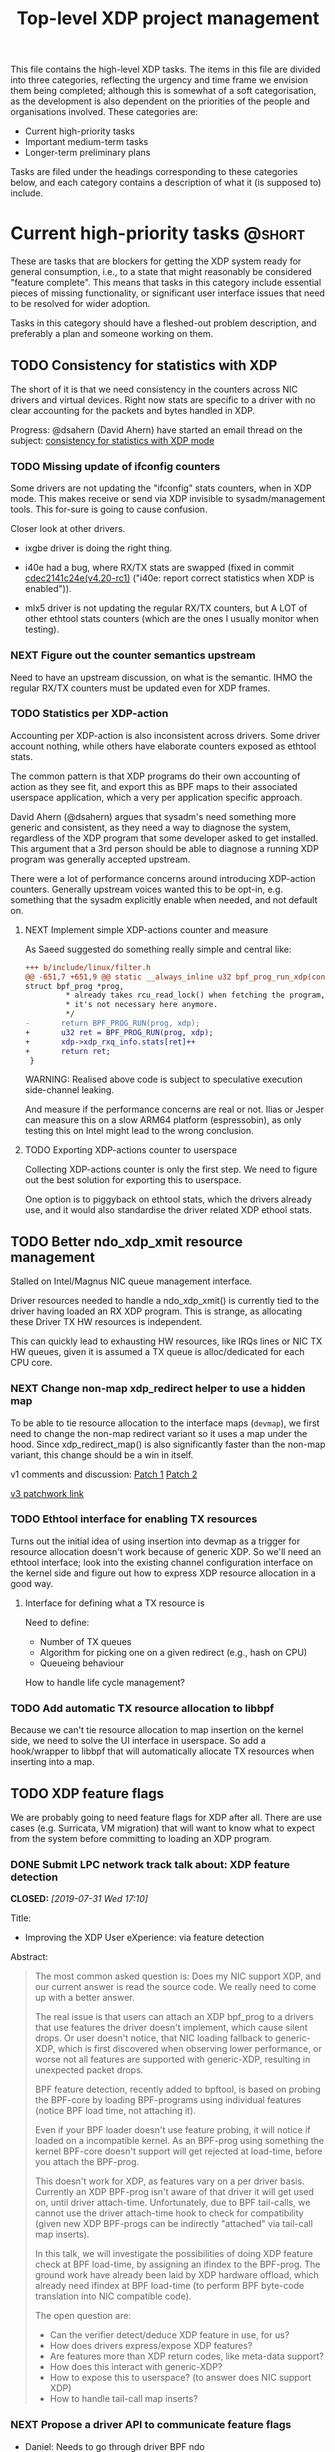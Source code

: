 # -*- fill-column: 76; -*-
#+TITLE: Top-level XDP project management
#+CATEGORY: XDP
#+OPTIONS: ^:nil p:t

This file contains the high-level XDP tasks. The items in this file are
divided into three categories, reflecting the urgency and time frame we
envision them being completed; although this is somewhat of a soft
categorisation, as the development is also dependent on the priorities of
the people and organisations involved. These categories are:

- Current high-priority tasks
- Important medium-term tasks
- Longer-term preliminary plans

Tasks are filed under the headings corresponding to these categories below,
and each category contains a description of what it (is supposed to)
include.

* Emacs setup instructions                                         :noexport:
This the top-level *XDP project management* file that contains *tasks* via
org-mode =TODO=, =NEXT= and =DONE=. The [[file:areas][areas directory]] also contains
*tasks*. It is recommended to use emacs when viewing and editing these
=.org= files, as the github rendering view removes the =TODO= and =DONE=
marking on the tasks.

Together with the emacs setup in [[file:../org-setup.el]], the extended
=org-agenda= view can be used for project management, and the setup
automatically detect [[http://doc.norang.ca/org-mode.html#TodoKeywordProjectTaskStates][Projects and Stuck Projects]]. For =org-agenda= view to
pickup these tasks, make sure to [[http://doc.norang.ca/org-mode.html#AgendaSetup][configure]] =org-agenda-files= to include
this directory and =areas/= directory. We also use tags to designate the
status, to allow filtering in agenda views.


* Current high-priority tasks                                        :@short:

These are tasks that are blockers for getting the XDP system ready for
general consumption, i.e., to a state that might reasonably be considered
"feature complete". This means that tasks in this category include essential
pieces of missing functionality, or significant user interface issues that
need to be resolved for wider adoption.

Tasks in this category should have a fleshed-out problem description, and
preferably a plan and someone working on them.

** TODO Consistency for statistics with XDP

The short of it is that we need consistency in the counters across NIC
drivers and virtual devices. Right now stats are specific to a driver with
no clear accounting for the packets and bytes handled in XDP.

Progress: @dsahern (David Ahern) have started an email thread on the
subject: [[https://www.spinics.net/lists/netdev/msg535239.html][consistency for statistics with XDP mode]]

*** TODO Missing update of ifconfig counters

Some drivers are not updating the "ifconfig" stats counters,
when in XDP mode.  This makes receive or send via XDP invisible to
sysadm/management tools.  This for-sure is going to cause confusion.

Closer look at other drivers.

 - ixgbe driver is doing the right thing.

 - i40e had a bug, where RX/TX stats are swapped (fixed in
   commit [[https://git.kernel.org/torvalds/c/cdec2141c24e][cdec2141c24e(v4.20-rc1)]]
   ("i40e: report correct statistics when XDP is enabled")).

 - mlx5 driver is not updating the regular RX/TX counters, but A LOT
   of other ethtool stats counters (which are the ones I usually
   monitor when testing).

*** NEXT Figure out the counter semantics upstream
Need to have an upstream discussion, on what is the semantic.  IHMO
the regular RX/TX counters must be updated even for XDP frames.

*** TODO Statistics per XDP-action

Accounting per XDP-action is also inconsistent across drivers. Some driver
account nothing, while others have elaborate counters exposed as ethtool
stats.

The common pattern is that XDP programs do their own accounting of action as
they see fit, and export this as BPF maps to their associated userspace
application, which a very per application specific approach.

David Ahern (@dsahern) argues that sysadm's need something more generic and
consistent, as they need a way to diagnose the system, regardless of the XDP
program that some developer asked to get installed. This argument that a 3rd
person should be able to diagnose a running XDP program was generally
accepted upstream.

There were a lot of performance concerns around introducing XDP-action
counters. Generally upstream voices wanted this to be opt-in, e.g. something
that the sysadm explicitly enable when needed, and not default on.

**** NEXT Implement simple XDP-actions counter and measure

As Saeed suggested do something really simple and central like:

#+begin_src diff
+++ b/include/linux/filter.h
@@ -651,7 +651,9 @@ static __always_inline u32 bpf_prog_run_xdp(const
struct bpf_prog *prog,
         * already takes rcu_read_lock() when fetching the program, so
         * it's not necessary here anymore.
         */
-       return BPF_PROG_RUN(prog, xdp);
+       u32 ret = BPF_PROG_RUN(prog, xdp);
+       xdp->xdp_rxq_info.stats[ret]++
+       return ret;
 }
#+end_src

WARNING: Realised above code is subject to speculative execution
side-channel leaking.

And measure if the performance concerns are real or not. Ilias or Jesper can
measure this on a slow ARM64 platform (espressobin), as only testing this on
Intel might lead to the wrong conclusion.

**** TODO Exporting XDP-actions counter to userspace

Collecting XDP-actions counter is only the first step.  We need to figure
out the best solution for exporting this to userspace.

One option is to piggyback on ethtool stats, which the drivers already use,
and it would also standardise the driver related XDP ethool stats.


** TODO Better ndo_xdp_xmit resource management
:PROPERTIES:
:OWNER:    tohojo
:ID:       dbb66cde-82e6-47ba-be0f-5ebb8baa1cd2
:END:

Stalled on Intel/Magnus NIC queue management interface.

Driver resources needed to handle a ndo_xdp_xmit() is currently tied
to the driver having loaded an RX XDP program. This is strange, as
allocating these Driver TX HW resources is independent.

This can quickly lead to exhausting HW resources, like IRQs lines or
NIC TX HW queues, given it is assumed a TX queue is alloc/dedicated
for each CPU core.

*** NEXT Change non-map xdp_redirect helper to use a hidden map
:LOGBOOK:
- State "NEXT"       from "WAIT"       [2019-02-25 Mon 15:09]
- State "WAIT"       from "NEXT"       [2019-02-21 Thu 13:00] \\
  Patch submitted, waiting for feedback
:END:

To be able to tie resource allocation to the interface maps (=devmap=), we
first need to change the non-map redirect variant so it uses a map under the
hood. Since xdp_redirect_map() is also significantly faster than the non-map
variant, this change should be a win in itself.

v1 comments and discussion: [[https://patchwork.ozlabs.org/patch/1046099/][Patch 1]] [[https://patchwork.ozlabs.org/patch/1046100/][Patch 2]]

[[https://patchwork.ozlabs.org/cover/1050219/][v3 patchwork link]]

*** TODO Ethtool interface for enabling TX resources
Turns out the initial idea of using insertion into devmap as a trigger for
resource allocation doesn't work because of generic XDP. So we'll need an
ethtool interface; look into the existing channel configuration interface on
the kernel side and figure out how to express XDP resource allocation in a
good way.

**** Interface for defining what a TX resource is
Need to define:

- Number of TX queues
- Algorithm for picking one on a given redirect (e.g., hash on CPU)
- Queueing behaviour

How to handle life cycle management?

*** TODO Add automatic TX resource allocation to libbpf
Because we can't tie resource allocation to map insertion on the kernel
side, we need to solve the UI interface in userspace. So add a hook/wrapper
to libbpf that will automatically allocate TX resources when inserting into
a map.


** TODO XDP feature flags

We are probably going to need feature flags for XDP after all. There are use
cases (e.g. Surricata, VM migration) that will want to know what to expect
from the system before committing to loading an XDP program.

*** DONE Submit LPC network track talk about: XDP feature detection
CLOSED: [2019-07-31 Wed 17:10]
:LOGBOOK:
- State "DONE"       from "TODO"       [2019-07-31 Wed 17:10]
:END:
Title:
- Improving the XDP User eXperience: via feature detection

Abstract:
#+begin_quote
The most common asked question is: Does my NIC support XDP, and our current
answer is read the source code. We really need to come up with a better
answer.

The real issue is that users can attach an XDP bpf_prog to a drivers that
use features the driver doesn't implement, which cause silent drops. Or user
doesn't notice, that NIC loading fallback to generic-XDP, which is first
discovered when observing lower performance, or worse not all features are
supported with generic-XDP, resulting in unexpected packet drops.

BPF feature detection, recently added to bpftool, is based on probing the
BPF-core by loading BPF-programs using individual features (notice BPF load
time, not attaching it).

Even if your BPF loader doesn't use feature probing, it will notice if
loaded on a incompatible kernel. As an BPF-prog using something the kernel
BPF-core doesn't support will get rejected at load-time, before you attach
the BPF-prog.

This doesn't work for XDP, as features vary on a per driver basis. Currently
an XDP BPF-prog isn't aware of that driver it will get used on, until driver
attach-time. Unfortunately, due to BPF tail-calls, we cannot use the driver
attach-time hook to check for compatibility (given new XDP BPF-progs can be
indirectly "attached" via tail-call map inserts).

In this talk, we will investigate the possibilities of doing XDP feature
check at BPF load-time, by assigning an ifindex to the BPF-prog. The ground
work have already been laid by XDP hardware offload, which already need
ifindex at BPF load-time (to perform BPF byte-code translation into NIC
compatible code).

The open question are:
- Can the verifier detect/deduce XDP feature in use, for us?
- How does drivers express/expose XDP features?
- Are features more than XDP return codes, like meta-data support?
- How does this interact with generic-XDP?
- How to expose this to userspace? (to answer does NIC support XDP)
- How to handle tail-call map inserts?
#+end_quote

*** NEXT Propose a driver API to communicate feature flags

- Daniel: Needs to go through driver BPF ndo

Needs to be an API that queries support. We cannot validate on program load
time because of tail call. Not even with cooperation from the tail-calling
program, because that may not know what features are used by the programs it
is tail-calling into.

**** Notes: implementation plan
- On load: verifier populates bpf_prog->feature_bits
- On load, if ifindex: reject if prog->features ^ iface->features
- On attach: reject if prog->features ^ iface->features
- Tail call maps:
  - On insert: if (map->feature_lock) {reject_if(prog->features ^ map->feature_lock)}
                                  else Map->features |= prog->features
  - On prog load, if ifindex: reject if map->features ^ ifindex->features, else
                              progs->maps[]->feature_lock = ifindex->features
                              progs->features |= ifindex->features

*** TODO Add a userspace API to query features

Netlink? Ethtool?

** TODO Multiple XDP programs on a single interface

Being able to load multiple programs on the same XDP interface is an
important use case if XDP is to see more widespread deployment (as otherwise
applications will step on each others' toes when trying to accelerate using
XDP).

The upstream solution for this is known as "dynamic re-linking", which
allows BPF global functions to be replaced by other programs. The last piece
of the kernel functionality for this was posted upstream on January 18th:
https://lore.kernel.org/bpf/20200118000657.2135859-1-ast@kernel.org/T/#t

*** TODO Build an XDP chain loader on top of the kernel support

This will be included in [[https://github.com/xdp-project/xdp-tools]] in both
library and binary form, to hopefully be widely applicable.

* Important medium-term tasks                                       :@medium:

These are tasks that are important to fix in the medium term, but that are
not immediate blockers for functionality. This includes things like
expanding driver support, and adding new features that improve things, but
which are not essential for the basic usefulness of XDP.

Tasks in this category should at a minimum have a fleshed-out problem
description.

** TODO Usability of programs in samples/bpf

The samples/bpf programs xdp_redirect + xdp_redirect_map are very user
unfriendly. #1 they use raw ifindex'es as input + output. #2 the pkt/s
number count RX packets, not TX'ed packets which can be dropped silently.
Red Hat QA, got very confused by #2.

*** DONE Change sample programs to accept ifnames as well as indexes
CLOSED: [2019-06-25 Tue 13:32]
:LOGBOOK:
- State "DONE"       from "NEXT"       [2019-06-25 Tue 13:32]
:END:
Fixed by https://patchwork.ozlabs.org/patch/1121683/

*** NEXT Add TX counters to redirect samples/bpf programs

Simply include/sample the net_device TX stats.

*** DONE Fix unloading wrong XDP on xdp-sample exit
CLOSED: [2020-01-24 Fri 10:50]
:LOGBOOK:
- State "DONE"       from "TODO"       [2020-01-24 Fri 10:50]
:END:

The XDP sample programs unconditionally unload the current running XDP
program (via -1) on exit. If users are not careful with the order in-which
they start and stop XDP programs, then they get confused.

This was fixed upstream by by [[https://patchwork.ozlabs.org/project/netdev/list/?series=89625&state=%2A&archive=both][Maciej Fijalkowski]].

*** TODO Change XDP-samples to enforce native-XDP and report if not avail

The default behaviour when attaching an XDP program on a driver that doesn't
have native-XDP is to fallback to generic-XDP, without notifying the user of
the end-state.

This behaviour is also used by xdp-samples, which unfortunately have lead
end-users to falsely think a given driver supports native-XDP. (QA are using
these xdp-samples and create cases due to this confusion).

Proposal is to change xdp-samples to enforce native-XDP, and report if this
was not possible, together with help text that display cmdline option for
enabling generic-XDP/SKB-mode.

*** TODO Add xdpsock option to allow XDP_PASS for AF_XDP zero-copy mode

In AF_XDP zero-copy mode, sending frame to the network stack via XDP_PASS
results in an expense code path, e.g new page_alloc for copy of payload and
SKB alloc. We need this test how slow this code path is.

Also consider testing XDP-level redirect out another net_device with
AF_XDP-ZC enabled. (I think this will just drop the packets due to
mem_type).

*** TODO xdp_monitor: record and show errno

It would be a big help diagnosing XDP issues if the xdp_monitor program also
reported the errno.

*** TODO xdp_monitor: convert to use raw-tracepoints

The raw-tracepoints are suppose to be much faster, and XDP monitor want to
have as little impact on the system as possible. Thus, convert to use
raw-tracepoints.

** TODO BPF-selftests - top-level TODOs

The kernel git-tree contains a lot of selftests for BPF located in:
=tools/testing/selftests/bpf/=.

XDP (and its performance gain) is tied closely to NIC driver code, which
makes it hard to implement selftests for (including benchmark selftests).
Still we should have a goal of doing functional testing of the XDP core-code
components (via selftests).

Since driver =veth= got native-XDP support, we have an opportunity for
writing selftests that cover both generic-XDP and native-XDP.

*** DONE bpf-selftest: improve XDP VLAN selftests
CLOSED: [2020-01-24 Fri 10:55]
:LOGBOOK:
- State "DONE"       from "NEXT"       [2020-01-24 Fri 10:55]
- State "DONE"       from "TODO"       [2019-08-02 Fri 14:02]
:END:

*Assignment* is to improve the selftest shell-script to test both
generic-XDP and native-XDP (for veth driver).

In-progress:
- [[https://patchwork.ozlabs.org/project/netdev/list/?series=122796&state=%2a][Patchset V1]]

XDP add/remove VLAN headers have a selftest in =tools/testing/selftests/bpf/=
in files =test_xdp_vlan.c= and =test_xdp_vlan.sh=. This test was developed
in conjunction with fixing a bug in generic-XDP (see kernel commit
[[https://git.kernel.org/torvalds/c/297249569932][297249569932]] ("net: fix generic XDP to handle if eth header was mangled")).

Since driver =veth= got native-XDP support, the selftest no-longer tests
generic-XDP code path.

The ip utility (from iproute2) already support specifying, that an XDP prog
must use generic XDP when loading an XDP prog (option =xdpgeneric=).

*** TODO bpf-selftest: find XDP-selftests affected by veth native-XDP

When driver =veth= got native-XDP support, then the XDP-selftests that were
based on =veth= changed from testing generic-XDP into testing native-XDP.

*Assignments:*
1. Determine how many and which veth based XDP-selftests are affected
2. Convert these selftests to test both generic-XDP and native-XDP

*** TODO Make more XDP tests using BPF_PROG_TEST_RUN

[[https://twitter.com/bjorntopel/status/1098563282884014080?s=03][Tweet]] by Björn Töpel (@bjorntopel):

Many people aren't aware of the BPF_PROG_TEST_RUN command. It's really neat
being able to test your XDP programs "offline". The selftests use this a
lot. Docs: https://t.co/GDd7SfNYng and examples in tools/testing/selftests/bpf/.

*** NEXT Could this be a "introduction job"?

** TODO Busy-poll support for AF_XDP

Adding BUSY_POLL support to AF_XDP sockets was presented at the Linux
Plumbers Conference 2018 in Vancouver, BC. With this feature, the NAPI
context of the driver is executed from the process context by the
application calling the poll() syscall, instead of being driven by the
softirq mechanism. This has a number of benefits, for example,
being able to efficiently use a single core for application, driver
and other kernel infra that the application might need. With softirq,
we would need two cores to maintain any performance. Another benefit
is that the cachelines containing the descriptors do not have to
bounce between two caches, since this is now a core local operation as
the driver and the application is on the same core. The drawback is
that we now have to use a syscall (poll) in the data path and this
will slow things down.

There is already a busy_poll mechanisms in the kernel:
/proc/sys/net/core/busy_poll. When writing a non zero value in this
file, the busy poll support will be enabled for ALL sockets in the
system. There are a number of issues with this existing code when
applied to AF_XDP sockets.

 - The batch size is hardcoded to 8, a value that is too small for the
fast processing of XDP.

 - The semantics of poll() in busy_poll mode is that if you provide more
than one file descriptor, it will drive the napi context of the first
one supplied and if it has a packet, then it will NOT drive any of the
other. In other words, it will quit once it has found an fd with a
packet. This will not work for us, since we need all fd's napis to be
called since it is very likely that a packet will be found in each of
them. One could argue that this can be solved in user-space by
manipulating the array of fds supplied to poll() before every singel
call, but this would really complicate multi socket handling in
user-space.

 - The option is global across all sockets. Enough said.

My suggestion for addressing these issues is to introduce a new
busy_poll option that is only for AF_XDP called
XDP_BUSY_POLL_BATCH_SIZE (or something like it). This is a setsockopt
that can be supplied to individual AF_XDP sockets and the batch size
can thus also be set individually by suppling a value > 0. The
semantics of this mode is that both Rx and Tx have to be driven by
calling poll(). There is no guarantee that your packets will arrive or
be sent unless you call poll() (a sendto() will still work for the Tx
case, though, but it is not necessary). In this first patch set, we
can still get interrupts and processing from NAPI in this mode, but we
have some ideas on how to disable this so that NAPI is only driven
from poll(). But that is for a later patch set. Note that the sematics
would not change when we introduce this as we already today say that
you must call poll(), since there is no guarantee otherwise that you
will receive or send packets.

When suppling multiple busy_poll AF_XDP sockets to poll() all of them
will get theire napi contexts executed, so it is guaranteed that all of
them will be driven. It is also possible to mix regular sockets,
global busy_poll sockets and the new AF_XDP sockets in the same poll()
call. The semantics for each type will be maintained, as expected.

From an implementation point of view, I believe this can be
implemented with minimal changes to the net and fs code. We can get
this new behavior by using the standar fd (non-busy poll path) and
then drive the napi from the xsk specific poll callback. We do need to
change one internal interface in order to be able to have a variable
batch size. And Jesper's xdp_rxq_info struct need to be enlarged with a
napi_id field that the drivers need to populate. This can then be used
by the xsk poll code to drive the correct NAPI.

** TODO Exposing more kernel data structures through helpers

One of the strengths of XDP over kernel bypass solutions is the ability to
re-use existing in-kernel data structures, such as the routing table. This
happens through kernel helpers. We already have routing, but we will need
more helpers.

*** NEXT Layer-2 bridging helper
:PROPERTIES:
:ID:       2e026d1b-d1a1-4fd4-8097-08991cbb8fec
:END:

The obvious next step is a l2 bridging helper that mirrors the l3 routing
one. Should be fairly straight forward to implement.

**** TODO What to do about broadcast/multicast?

See [[id:7e5439f6-7603-4df6-8164-7d2bc5dcd8c3][Handling multicast]] below.

*** TODO Connection/flow tracking

Exposing either full conntrack, or the more light-weight flow tracking
support would make things like stateful firewalls easier to implement.
Probably need a concrete use case for this first, though.

** TODO Port iproute2 to libbpf

The iproute2 XDP loader does not use libbpf, because its implementation
predates the introduction of libbpf as the "official" upstream-blessed
library. This means that there are compatibility issues between the way
iproute2 handles maps, and the way libbpf-based loaders do.

The easiest way to fix this is probably just to port iproute2 to use libbpf.

** TODO Metadata available to programs

The metadata available to XDP programs through the XDP context object could
be expanded with other useful entries. This section collects lists of which
items would be useful to have, and explains why for each of them.

*** TODO XDP frame length
The length of the XDP *frame* (as opposed to the data packet) is needed for
various things:

- Tail-extend (e.g., DNS); currently packets can only be shrunk at the tail
- Correctly reporting skb true-size when generated from XDP frame
- For moving skb allocation out of drivers (long-term)

*** TODO Metadata from hardware
There are various hardware metadata items that would be useful for XDP
programs to access, to reduce the amount of processing that needs to happen
in eBPF. These include:

- Checksum
- Hash value
- Flow designator
- Higher-level protocol header offsets
- Timestamps

**** TODO Needs BTF-based metadata
To express this in a vendor-neutral way, we probably need to depend on the
[[id:25240998-2037-4ebf-befe-c0d0fdacb9c7][BTF-based metadata for XDP]]

** TODO Improvements to XDP_REDIRECT

*** TODO Handling multicast
:PROPERTIES:
:ID:       7e5439f6-7603-4df6-8164-7d2bc5dcd8c3
:END:
We want to be able to REDIRECT a packet to multiple interfaces in order to
implement multicast. Relevant for the [[id:2e026d1b-d1a1-4fd4-8097-08991cbb8fec][Layer-2 bridging helper]].

From the discussion at netconf2019 ([[id:92b4926b-cce4-4199-bf99-efc1e4c342be][see slides]]), we probably want to
implement it by:

- Using a map-in-map (or map flag) to designate a group of egress interfaces
  (put multiple ifaces into a map and send to all of them in one operation).

- Just copy the packet rather than try to do clever refcnt stuff for
  multi-xmit.

As a first pass, we probably want to implement a simple multi-xmit, and
leave off the possibility for the eBPF program to modify the packet between
destinations.

*** TODO Queueing and QoS

[[id:6581cd98-c2f8-4244-a4db-b0a5922647c2][See slide for discussion at netconf2019]].

There is currently no queueing in XDP_REDIRECT, apart from the bulking queue
used in the devmaps. This means that rate transitions can't be handled
properly (e.g., redirect 100Gbps->10Gbps).

To fix this, we would need to allow queueing of some sort. Options:

- Allow user to define a queueing structure as part of the TXQ setup
- Create the low-level hooks necessary for eBPF-programmable queueing
- Have some kind of "intermediate queueing structure" that can be a redirect
  target, does queueing, and can forward packets on afterwards

*** TODO Handling XDP_REDIRECT failures
:PROPERTIES:
:ID:       760b03fc-2a8e-499c-a90c-74dbc4716cbc
:END:

Presently, an XDP program cannot know if a call to bpf_redirect_map() is
going to fail. This means that programs end up doing things like using
duplicate maps for checking if a redirect map entry exists, or to packets
being silently dropped.

**** DONE Allow lookups in devmap/cpumap
CLOSED: [2019-06-29 Sat 18:24]
:LOGBOOK:
- State "DONE"       from "NEXT"       [2019-06-29 Sat 18:24]
:END:

Return pointer to same ID as we insert, just copy it to a scratch space
first.

Merged as [[https://git.kernel.org/pub/scm/linux/kernel/git/bpf/bpf-next.git/commit/?id=0cdbb4b09a0658b72c563638d476113aadd91afb][0cdbb4b09a0]].

**** DONE Make bpf_redirect_map() check map contents
CLOSED: [2019-06-29 Sat 18:25]
:LOGBOOK:
- State "DONE"       from "NEXT"       [2019-06-29 Sat 18:25]
:END:

If we simply make the redirect_map() helper check that something exists in
that position in the map, we at least catch the case where a map entry is
empty (where we *know* it is going to fail). If we then later add the
capability for a map to ensure that TX resources are available on insert, we
will get this check for free.

What is the right return code for the helper on failure? We already return
XDP_ABORTED on invalid flags, so we could create a new
REDIRECT_PASS_ON_INVALID that make non-existent map entries return XDP_PASS.
This makes it easy to implement "defer to stack on error" type programs,
*and* it makes it possible to disambiguate between "flag not understood" and
"flag understood and map is empty".

Mellanox drivers turn a failure in xdp_do_redirect() into an ABORTED action,
other drivers do not.

Merged as [[https://git.kernel.org/pub/scm/linux/kernel/git/bpf/bpf-next.git/commit/?id=43e74c0267a35d6f5127218054b2d80c7fe801f5][43e74c0267a3]].

**** NEXT In samples/bpf: use that bpf_redirect_map() can check map content

Toke's patchset for allowing reading redirect maps were accepted upstream,
and also the fallback return codes if map index were unpopulated.  BUT the
samples/bpf programs does not take advantage of this. Task is to update
samples/bpf to demonstrate these new features.

**** CANCELLED Retire bpf_redirect() helper                    :CANCELLED:
CLOSED: [2020-01-16 Thu 15:49]
:LOGBOOK:
- State "CANCELLED"  from "NEXT"       [2020-01-16 Thu 15:49] \\
  We've finally fixed the bpf_redirect() helper to no longer have a performance
  delta with the _map variant! :)
:END:

Rather than extending the bpf_redirect() helper to use hidden maps, it is
probably better to document it as deprecated and point users to use the
bpf_redirect_map() helper.

**** TODO What happens if redirect fails even though TX resources are available?

Even with the above, we can still get failures if, e.g., TX ring runs out of
space. We can't really handle this by return, so what should we do instead?
Maybe just defer this to [[id:24faae01-542b-4882-9f7a-5ab283e657b0][XDP hook at TX]].

**** TODO Add selftests for devmaps
[2019-08-09 Fri 20:51]
[[notmuch:id:CAADnVQLY3CUe3hdDMvEc3QiM6gLd6fEVy9vwDc38wpY4_wajxQ@mail.gmail.com][Email from Alexei Starovoitov: Re: [PATCH bpf-next v5 0/6] xdp: Add devmap_hash map type]]
**** TODO REDIRECT_MAP idx type - what happens with namespace moving?
[2019-05-13 Mon 14:03]
** TODO Multi-buffer XDP (aka. jumbo-frames)

As described in the design document
[[file:areas/core/xdp-multi-buffer01-design.org]] we need to come up with a
serious attempt at supporting multi-buffer XDP handling. The term
multi-buffer covers the uses cases: jumbo-frames, TSO/LRO, packet header
split.

Add TODO steps here to move this forward.

*** DONE Start upstream discussion on multi-buffer
CLOSED: [2019-07-03 Wed 13:15]
:LOGBOOK:
- State "DONE"       from "TODO"       [2019-07-03 Wed 13:15]
:END:
Link to upstream discussion:
https://lore.kernel.org/netdev/20190626103829.5360ef2d@carbon/

*** TODO Create plan to move forward with initial constraints

As [[https://lore.kernel.org/netdev/CA+FuTSfKnhv9rr=cDa_4m7Dd9qkEm_oabDfyvH0T0sM+fQTU=w@mail.gmail.com/][Willem points out]]:
As long as we don't arrive at a design that cannot be extended with
those features later.

*** TODO Find driver developers that will participate in multi-buffer work

We need some developers that have an actual use-case for this multi-buffer
feature, and also buy-in from some driver team, else this sub-project will
not see any progress.  The Amazon guys seems to have a interest.


* Longer-term preliminary plans                                       :@long:

These are longer-term plans or ideas that either fall into the "nice to
have" category, or which are blocked on other pieces of kernel development;
as well as ideas for things we may include in the future but which is not a
high priority at the moment.

Tasks in this category do not require any particular level of description;
so some of them may simply have a sentence or two describing them.

** TODO Adding AF_XDP support to relevant userspace programs

There are several high-profile userspace programs that might benefit from
AF_XDP support. Adding this (or coordinating it with the program authors)
could be a way to show the benefits of XDP.

** WAIT BTF-based metadata for XDP                                 :WAITING:
:PROPERTIES:
:ID:       25240998-2037-4ebf-befe-c0d0fdacb9c7
:END:

Waiting for tracing people to work out the details of BTF.
** WAIT XDP latency jit-vs-no jit, tuning etc                      :WAITING:
[2019-01-18 Fri 13:55]
How do we ensure consistently low latency packet processing is possible with
XDP?

This paper: [[https://www.net.in.tum.de/fileadmin/bibtex/publications/papers/ITC30-Packet-Filtering-eBPF-XDP.pdf][Performance Implications of Packet Filtering with Linux eBPF]]
conclude that turning on the jit *increases* the number of outliers (though
not quite clear if this is actually supported by their data). This should be
investigated.

Maybe write a tuning doc as well?

WAIT status as this is low priority for now.
** TODO Generic XDP fixes
Various fixes that should be fixed in generic XDP eventually

*** TODO Bulking for redirect maps
*** TODO BUG: TCP packets skip (?)
*** TODO Fix CPUMAP
[[id:8f4953c1-a862-46f2-b456-da187008f355][BUG: cpumap not working for generic-XDP]]

** TODO XDP hook at TX
:PROPERTIES:
:ID:       24faae01-542b-4882-9f7a-5ab283e657b0
:END:

From [[https://www.linuxplumbersconf.org/event/2/contributions/92/attachments/91/103/lpc18-xdp-future.pdf][the LPC 2018 paper]]:

#+begin_quote
A limitation of the current design of XDP is that programs get no feedback
if a redirect to another device fails. Instead, the packet is just silently
dropped, and the only way to see why is by attaching to the right
tracepoint. This is especially problematic when forwarding packets from a
fast device to a slower one. And the way =XDP_REDIRECT= is implemented,
there is no way for the XDP program to gain insight into the state of the
device being forwarded /to/.

We believe that a possible fix for this is to add another eBPF hook at
packet egress from a device, i.e., at the latest possible time before a
packet is put into the device TX ring. At this point, it is possible for the
driver to supply information about the current state of the TX ring buffer
(such as free space), which the eBPF program can react appropriately to, for
example by signaling ingress XDP programs to send traffic another way if the
TX ring is full, or by implementing AQM-like reactions when TX ring pressure
increases.

A crazy idea is to allow this egress eBPF hook to perform a new XDP action if it
sees the TX ring is full, such as redirecting the frame out another interface.
Allowing the full XDP feature set of modifying and truncating packet length
would also make is possible to implement a signaling protocol like that
described in [[http://doi.acm.org/10.1145/3098822.3098825]].
#+end_quote


